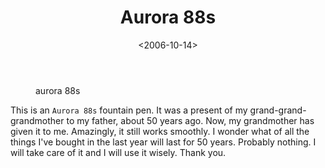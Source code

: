 #+TITLE: Aurora 88s

#+DATE: <2006-10-14>

#+CAPTION: aurora 88s
[[./img/aurora88goldcap.jpg]]

This is an =Aurora 88s= fountain pen. It was a present of my grand-grand-grandmother to my father, about 50 years ago. Now, my grandmother has given it to me. Amazingly, it still works smoothly. I wonder what of all the things I've bought in the last year will last for 50 years. Probably nothing. I will take care of it and I will use it wisely. Thank you.

